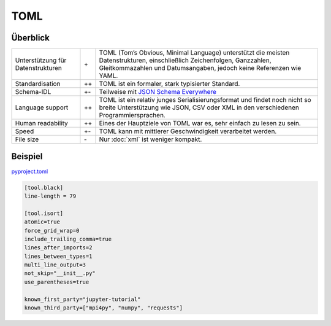 TOML
====

Überblick
---------

+-----------------------+-------+-------------------------------------------------------+
| Unterstützung für     | \+    | TOML (Tom’s Obvious, Minimal Language) unterstützt die|
| Datenstrukturen       |       | meisten Datenstrukturen, einschließlich Zeichenfolgen,|
|                       |       | Ganzzahlen, Gleitkommazahlen und Datumsangaben, jedoch|
|                       |       | keine Referenzen wie YAML.                            |
+-----------------------+-------+-------------------------------------------------------+
| Standardisation       | ++    | TOML ist ein formaler, stark typisierter Standard.    |
+-----------------------+-------+-------------------------------------------------------+
| Schema-IDL            | +-    | Teilweise mit `JSON Schema Everywhere`_               |
+-----------------------+-------+-------------------------------------------------------+
| Language support      | ++    | TOML ist ein relativ junges Serialisierungsformat und |
|                       |       | findet noch nicht so breite Unterstützung wie  JSON,  |
|                       |       | CSV oder XML in den verschiedenen Programmiersprachen.|
+-----------------------+-------+-------------------------------------------------------+
| Human readability     | ++    | Eines der Hauptziele von TOML war es, sehr einfach zu |
|                       |       | lesen zu sein.                                        |
+-----------------------+-------+-------------------------------------------------------+
| Speed                 | +-    | TOML kann mit mittlerer Geschwindigkeit verarbeitet   |
|                       |       | werden.                                               |
+-----------------------+-------+-------------------------------------------------------+
| File size             | \-    | Nur :doc:`xml` ist weniger kompakt.                   |
+-----------------------+-------+-------------------------------------------------------+

Beispiel
--------

`pyproject.toml
<https://github.com/veit/jupyter-tutorial/blob/master/pyproject.toml>`_

.. code-block:: toml

    [tool.black]
    line-length = 79

    [tool.isort]
    atomic=true
    force_grid_wrap=0
    include_trailing_comma=true
    lines_after_imports=2
    lines_between_types=1
    multi_line_output=3
    not_skip="__init__.py"
    use_parentheses=true

    known_first_party="jupyter-tutorial"
    known_third_party=["mpi4py", "numpy", "requests"]

.. seealso::

    * `Home <https://toml.io/>`_
    * `GitHub <https://github.com/toml-lang/toml>`_
    * `Wiki <https://github.com/toml-lang/toml/wiki>`_
    * `What is wrong with TOML?
      <https://hitchdev.com/strictyaml/why-not/toml/>`_
    * `An INI critique of TOML
      <https://github.com/madmurphy/libconfini/wiki/An-INI-critique-of-TOML>`_

.. _`JSON Schema Everywhere`: https://json-schema-everywhere.github.io/toml
